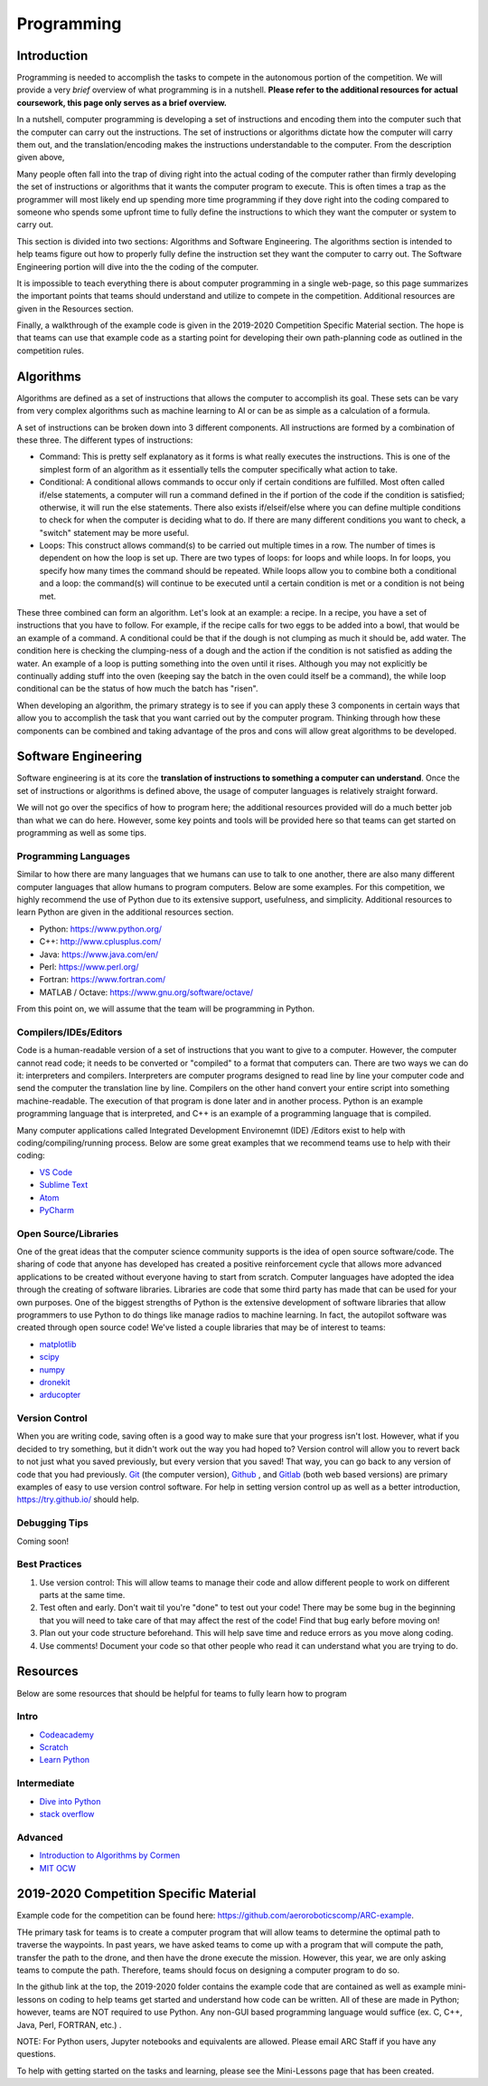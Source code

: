 Programming
=============

Introduction
*********

Programming is needed to accomplish the tasks to compete in the autonomous portion of the competition. We will provide a very *brief* overview of what programming is in a nutshell. **Please refer to the additional resources for actual coursework, this page only serves as a brief overview.**

In a nutshell, computer programming is developing a set of instructions and encoding them into the computer such that the computer can carry out the instructions. The set of instructions or algorithms dictate how the computer will carry them out, and the translation/encoding makes the instructions understandable to the computer. From the description given above, 

Many people often fall into the trap of diving right into the actual coding of the computer rather than firmly developing the set of instructions or algorithms that it wants the computer program to execute. This is often times a trap as the programmer will most likely end up spending more time programming if they dove right into the coding compared to someone who spends some upfront time to fully define the instructions to which they want the computer or system to carry out. 

This section is divided into two sections: Algorithms and Software Engineering. The algorithms section is intended to help teams figure out how to properly fully define the instruction set they want the computer to carry out. The Software Engineering portion will dive into the the coding of the computer. 

It is impossible to teach everything there is about computer programming in a single web-page, so this page summarizes the important points that teams should understand and utilize to compete in the competition. Additional resources are given in the Resources section.

Finally, a walkthrough of the example code is given in the 2019-2020 Competition Specific Material section. The hope is that teams can use that example code as a starting point for developing their own path-planning code as outlined in the competition rules.

Algorithms
**********
Algorithms are defined as a set of instructions that allows the computer to accomplish its goal. These sets can be vary from very complex algorithms such as machine learning to AI or can be as simple as a calculation of a formula.

A set of instructions can be broken down into 3 different components. All instructions are formed by a combination of these three. The different types of instructions:

* Command: This is pretty self explanatory as it forms is what really executes the instructions. This is one of the simplest form of an algorithm as it essentially tells the computer specifically what action to take.
* Conditional: A conditional allows commands to occur only if certain conditions are fulfilled. Most often called if/else statements, a computer will run a command defined in the if portion of the code if the condition is satisfied; otherwise, it will run the else statements. There also exists if/elseif/else where you can define multiple conditions to check for when the computer is deciding what to do. If there are many different conditions you want to check, a "switch" statement may be more useful. 
* Loops: This construct allows command(s) to be carried out multiple times in a row. The number of times is dependent on how the loop is set up. There are two types of loops: for loops and while loops. In for loops, you specify how many times the command should be repeated. While loops allow you to combine both a conditional and a loop: the command(s) will continue to be executed until a certain condition is met or a condition is not being met.

These three combined can form an algorithm. Let's look at an example: a recipe. 
In a recipe, you have a set of instructions that you have to follow. For example, if the recipe calls for two eggs to be added into a bowl, that would be an example of a command. A conditional could be that if the dough is not clumping as much it should be, add water. The condition here is checking the clumping-ness of a dough and the action if the condition is not satisfied as adding the water. An example of a loop is putting something into the oven until it rises. Although you may not explicitly be continually adding stuff into the oven (keeping say the batch in the oven could itself be a command), the while loop conditional can be the status of how much the batch has "risen". 

When developing an algorithm, the primary strategy is to see if you can apply these 3 components in certain ways that allow you to accomplish the task that you want carried out by the computer program. Thinking through how these components can be combined and taking advantage of the pros and cons will allow great algorithms to be developed. 

Software Engineering
********************
Software engineering is at its core the **translation of instructions to something a computer can understand**. Once the set of instructions or algorithms is defined above, the usage of computer languages is relatively straight forward. 

We will not go over the specifics of how to program here; the additional resources provided will do  a much better job than what we can do here. However, some key points and tools will be provided here so that teams can get started on programming as well as some tips.

Programming Languages
----------
Similar to how there are many languages that we humans can use to talk to one another, there are also many different computer languages that allow humans to program computers. Below are some examples. For this competition, we highly recommend the use of Python due to its extensive support, usefulness, and simplicity. Additional resources to learn Python are given in the additional resources section.

* Python: https://www.python.org/
* C++: http://www.cplusplus.com/
* Java: https://www.java.com/en/
* Perl: https://www.perl.org/
* Fortran: https://www.fortran.com/
* MATLAB / Octave: https://www.gnu.org/software/octave/

From this point on, we will assume that the team will be programming in Python. 


Compilers/IDEs/Editors
----------
Code is a human-readable version of a set of instructions that you want to give to a computer. However, the computer cannot read code; it needs to be converted or "compiled" to a format that computers can. There are two ways we can do it: interpreters and compilers. Interpreters are computer programs designed to read line by line your computer code and send the computer the translation line by line. Compilers on the other hand convert your entire script into something machine-readable. The execution of that program is done later and in another process. Python is an example programming language that is interpreted, and C++ is an example of a programming language that is compiled.

Many computer applications called Integrated Development Environemnt (IDE) /Editors exist to help with coding/compiling/running process. Below are some great examples that we recommend teams use to help with their coding:

* `VS Code <https://code.visualstudio.com/>`_
* `Sublime Text <https://www.sublimetext.com/>`_
* `Atom <https://atom.io/>`_
* `PyCharm <https://www.jetbrains.com/pycharm/>`_

Open Source/Libraries
----------
One of the great ideas that the computer science community supports is the idea of open source software/code. The sharing of code that anyone has developed has created a positive reinforcement cycle that allows more advanced applications to be created without everyone having to start from scratch. Computer languages have adopted the idea through the creating of software libraries. Libraries are code that some third party has made that can be used for your own purposes. One of the biggest strengths of Python is the extensive development of software libraries that allow programmers to use Python to do things like manage radios to machine learning. In fact, the autopilot software was created through open source code! We've listed a couple libraries that may be of interest to teams:

* `matplotlib <https://matplotlib.org/>`_
* `scipy <https://www.scipy.org/>`_
* `numpy <https://numpy.org/>`_
* `dronekit <https://dronekit.io/>`_
* `arducopter <http://ardupilot.org/copter/>`_



Version Control
------
When you are writing code, saving often is a good way to make sure that your progress isn't lost. However, what if you decided to try something, but it didn't work out the way you had hoped to? Version control will allow you to revert back to not just what you saved previously, but every version that you saved! That way, you can go back to any version of code that you had previously. `Git <https://git-scm.com/>`_ (the computer version), `Github <https://github.com/>`_ ,  and `Gitlab <https://about.gitlab.com/>`_ (both web based versions) are primary examples of easy to use version control software. For help in setting version control up as well as a better introduction, https://try.github.io/ should help.

Debugging Tips
---------
Coming soon!



Best Practices
-------
1. Use version control: This will allow teams to manage their code and allow different people to work on different parts at the same time. 
2. Test often and early. Don't wait til you're "done" to test out your code! There may be some bug in the beginning that you will need to take care of that may affect the rest of the code! Find that bug early before moving on! 
3. Plan out your code structure beforehand. This will help save time and reduce errors as you move along coding.
4. Use comments! Document your code so that other people who read it can understand what you are trying to do.



Resources
*************
Below are some resources that should be helpful for teams to fully learn how to program

Intro
-------
* `Codeacademy <https://www.codecademy.com/>`_

* `Scratch <https://scratch.mit.edu/>`_

* `Learn Python <https://www.learnpython.org/>`_


Intermediate
--------
* `Dive into Python <https://diveintopython3.problemsolving.io/>`_

* `stack overflow <https://stackoverflow.com/>`_




Advanced
-----------
* `Introduction to Algorithms by Cormen <http://web.ist.utl.pt/~fabio.ferreira/material/asa/clrs.pdf>`_

* `MIT OCW <https://ocw.mit.edu/courses/electrical-engineering-and-computer-science/6-00-introduction-to-computer-science-and-programming-fall-2008/>`_



2019-2020 Competition Specific Material
*****************

Example code for the competition can be found here: https://github.com/aeroroboticscomp/ARC-example. 

THe primary task for teams is to create a computer program that will allow teams to determine the optimal path to traverse the waypoints. In past years, we have asked teams to come up with a program that will compute the path, transfer the path to the drone, and then have the drone execute the mission. However, this year, we are only asking teams to compute the path. Therefore, teams should focus on designing a computer program to do so.

In the github link at the top, the 2019-2020 folder contains the example code that are contained as well as example mini-lessons on coding to help teams get started and understand how code can be written. All of these are made in Python; however, teams are NOT required to use Python. Any non-GUI based programming language would suffice (ex. C, C++, Java, Perl, FORTRAN, etc.) . 

NOTE: For Python users, Jupyter notebooks and equivalents are allowed. Please email ARC Staff if you have any questions. 

To help with getting started on the tasks and learning, please see the Mini-Lessons page that has been created. 
